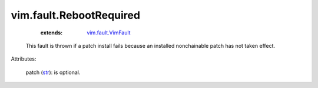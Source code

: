.. _str: https://docs.python.org/2/library/stdtypes.html

.. _vim.fault.VimFault: ../../vim/fault/VimFault.rst


vim.fault.RebootRequired
========================
    :extends:

        `vim.fault.VimFault`_

  This fault is thrown if a patch install fails because an installed nonchainable patch has not taken effect.

Attributes:

    patch (`str`_): is optional.





